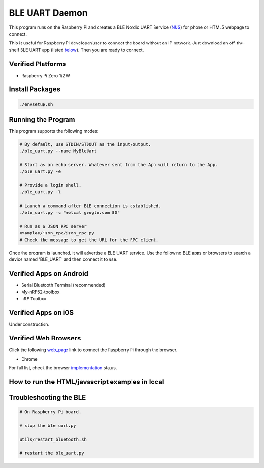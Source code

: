 ===============
BLE UART Daemon
===============

This program runs on the Raspberry Pi and creates a BLE Nordic UART Service (NUS_) for phone or
HTML5 webpage to connect.

.. _NUS: https://infocenter.nordicsemi.com/index.jsp?topic=%2Fcom.nordic.infocenter.sdk5.v14.0.0%2Fble_sdk_app_nus_eval.html

This is useful for Raspberry Pi developer/user to connect the board without an IP network.
Just download an off-the-shelf BLE UART app (listed below_). Then you are ready to connect.

.. image:: docs/login.gif
  :width: 400
  :alt: Login example

Verified Platforms
------------------

* Raspberry Pi Zero 1/2 W

Install Packages
----------------

.. code-block:: bash

  ./envsetup.sh

Running the Program
-------------------

This program supports the following modes:

.. code-block:: bash

  # By default, use STDIN/STDOUT as the input/output.
  ./ble_uart.py --name MyBleUart

  # Start as an echo server. Whatever sent from the App will return to the App.
  ./ble_uart.py -e

  # Provide a login shell.
  ./ble_uart.py -l

  # Launch a command after BLE connection is established.
  ./ble_uart.py -c "netcat google.com 80"

  # Run as a JSON RPC server
  examples/json_rpc/json_rpc.py
  # Check the message to get the URL for the RPC client.

Once the program is launched, it will advertise a BLE UART service. Use the following BLE apps or
browsers to search a device named 'BLE_UART' and then connect it to use.

.. _below:

Verified Apps on Android
------------------------

* Serial Bluetooth Terminal (recommended)
* My-nRF52-toolbox
* nRF Toolbox


Verified Apps on iOS
--------------------

Under construction.


Verified Web Browsers
---------------------

Click the following web_page_ link to connect the Raspberry Pi through the browser.

.. _web_page: https://raw.githack.com/yjlou/ble_uart/master/examples/ble_uart/ble_uart.html

* Chrome

For full list, check the browser implementation_ status.

.. _implementation: https://github.com/WebBluetoothCG/web-bluetooth/blob/main/implementation-status.md


How to run the HTML/javascript examples in local
------------------------------------------------

.. code-block:: bash
  # At root path. Make sure you have run ./envsetup.sh once to get the cert files.
  python simple-https-server.py

  # Visit https://localhost/examples/ble_uart/ble_uart.html
  # Or    https://localhost/examples/json_rpc/json_rpc.html


Troubleshooting the BLE
-----------------------

.. code-block:: bash

  # On Raspberry Pi board.

  # stop the ble_uart.py

  utils/restart_bluetooth.sh

  # restart the ble_uart.py
